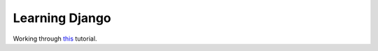 Learning Django
===============
.. image:: https://travis-ci.org/pavdmyt/django_rango.svg?branch=master
    :target: https://travis-ci.org/pavdmyt/django_rango
.. image:: https://coveralls.io/repos/pavdmyt/django_rango/badge.svg?branch=master&service=github
    :target: https://coveralls.io/github/pavdmyt/django_rango?branch=master 

Working through this_ tutorial.


.. _this: http://www.tangowithdjango.com/book17/
